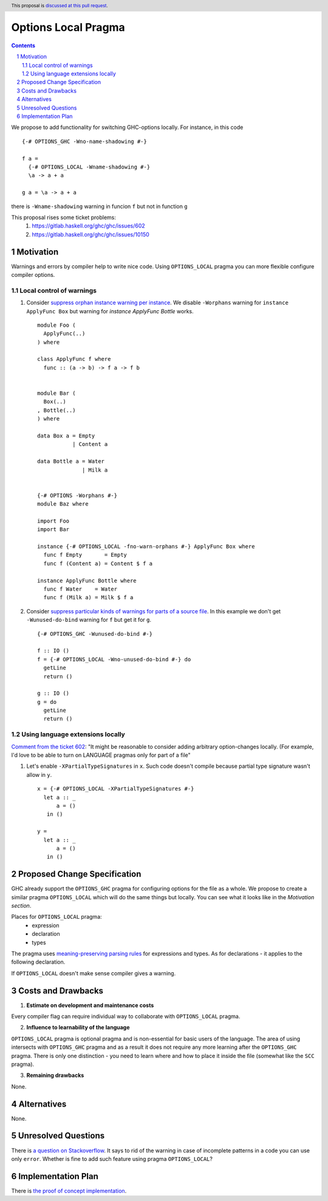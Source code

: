 Options Local Pragma
====================

.. proposal-number:: 
.. ticket-url::
.. implemented::
.. highlight:: haskell
.. header:: This proposal is `discussed at this pull request <https://github.com/ghc-proposals/ghc-proposals/pull/234>`_.
.. sectnum::
.. contents::

We propose to add functionality for switching GHC-options locally. For instance, in this code
::
 {-# OPTIONS_GHC -Wno-name-shadowing #-}

 f a =
   {-# OPTIONS_LOCAL -Wname-shadowing #-}
   \a -> a + a

 g a = \a -> a + a

there is ``-Wname-shadowing`` warning in funcion ``f`` but not in function ``g``

This proposal rises some ticket problems:
 1. https://gitlab.haskell.org/ghc/ghc/issues/602
 2. https://gitlab.haskell.org/ghc/ghc/issues/10150

Motivation
------------

Warnings and errors by compiler help to write nice code. Using ``OPTIONS_LOCAL`` pragma you can more flexible configure compiler options.

Local control of warnings
~~~~~~~~~~~~~~~~~~~~~~~~~
 
1. Consider `suppress orphan instance warning per instance <https://gitlab.haskell.org/ghc/ghc/issues/10150>`_. We disable ``-Worphans`` warning for ``instance ApplyFunc Box`` but warning for `instance ApplyFunc Bottle` works.
   ::
    module Foo (
      ApplyFunc(..)
    ) where

    class ApplyFunc f where
      func :: (a -> b) -> f a -> f b

   
    module Bar (
      Box(..)
    , Bottle(..)
    ) where

    data Box a = Empty
               | Content a 

    data Bottle a = Water
                  | Milk a 

   
    {-# OPTIONS -Worphans #-}
    module Baz where

    import Foo
    import Bar

    instance {-# OPTIONS_LOCAL -fno-warn-orphans #-} ApplyFunc Box where
      func f Empty       = Empty
      func f (Content a) = Content $ f a

    instance ApplyFunc Bottle where
      func f Water    = Water
      func f (Milk a) = Milk $ f a

2. Consider `suppress particular kinds of warnings for parts of a source file <https://gitlab.haskell.org/ghc/ghc/issues/602>`_. In this example we don't get ``-Wunused-do-bind`` warning for ``f`` but get it for ``g``.
   ::
    {-# OPTIONS_GHC -Wunused-do-bind #-}

    f :: IO ()
    f = {-# OPTIONS_LOCAL -Wno-unused-do-bind #-} do
      getLine
      return ()

    g :: IO ()
    g = do
      getLine
      return ()
      

Using language extensions locally
~~~~~~~~~~~~~~~~~~~~~~~~~~~~~~~~~

`Comment from the ticket 602 <https://gitlab.haskell.org/ghc/ghc/issues/602#note_108677>`_: "It might be reasonable to consider adding arbitrary option-changes locally. (For example, I'd love to be able to turn on LANGUAGE pragmas only for part of a file"

1. Let's enable ``-XPartialTypeSignatures`` in ``x``. Such code doesn't compile because partial type signature wasn't allow in ``y``.
   ::
    x = {-# OPTIONS_LOCAL -XPartialTypeSignatures #-}
      let a :: _
          a = ()
       in ()
       
    y =
      let a :: _
          a = ()
       in ()

Proposed Change Specification
-----------------------------

GHC already support the ``OPTIONS_GHC`` pragma for configuring options for the file as a whole. We propose to create a similar pragma ``OPTIONS_LOCAL`` which will do the same things but locally. You can see what it looks like in the *Motivation section*.

Places for ``OPTIONS_LOCAL`` pragma:
 - expression
 - declaration
 - types

The pragma uses `meaning-preserving parsing rules <https://github.com/ghc-proposals/ghc-proposals/blob/master/proposals/0046-scc-parsing.rst>`_ for expressions and types. As for declarations - it applies to the following declaration.

If ``OPTIONS_LOCAL`` doesn't make sense compiler gives a warning.

Costs and Drawbacks
-------------------

1) **Estimate on development and maintenance costs**

Every compiler flag can require individual way to collaborate with ``OPTIONS_LOCAL`` pragma.

2) **Influence to learnability of the language**

``OPTIONS_LOCAL`` pragma is optional pragma and is non-essential for basic users of the language. The area of using intersects with ``OPTIONS_GHC`` pragma and as a result it does not require any more learning after the ``OPTIONS_GHC`` pragma. There is only one distinction - you need to learn where and how to place it inside the file (somewhat like the ``SCC`` pragma).

3) **Remaining drawbacks**

None.


Alternatives
------------

None.

Unresolved Questions
--------------------

There is `a question on Stackoverflow <https://stackoverflow.com/questions/12717909/stop-ghc-from-warning-me-about-one-particular-missing-pattern/>`_. It says to rid of the warning in case of incomplete patterns in a code you can use only ``error``. Whether is fine to add such feature using pragma ``OPTIONS_LOCAL``?


Implementation Plan
-------------------

There is `the proof of concept implementation <https://gitlab.haskell.org/ghc/ghc/merge_requests/1029>`_.
